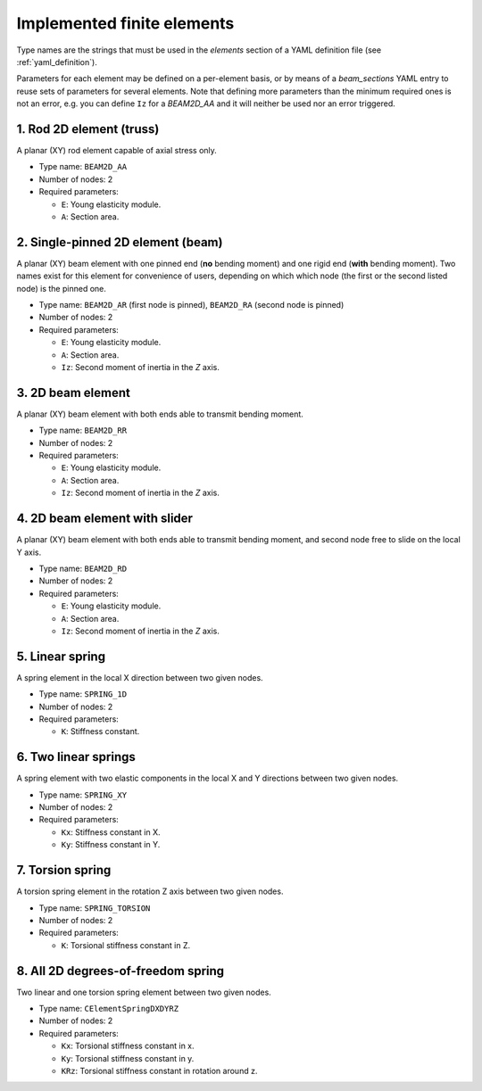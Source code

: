 .. _finite_elements:

Implemented finite elements
=================================

Type names are the strings that must be used in the `elements`
section of a YAML definition file (see :ref:`yaml_definition`).

Parameters for each element may be defined on a per-element basis,
or by means of a `beam_sections` YAML entry to reuse sets of 
parameters for several elements.
Note that defining more parameters than the minimum required ones
is not an error, 
e.g. you can define ``Iz`` for a `BEAM2D_AA` and it
will neither be used nor an error triggered.



1. Rod 2D element (truss)
-------------------------------------------------

.. image:: imgs/element_BEAM2D_AA.png
  :width: 347
  :align: right
  :alt: 2D rod finite element definition

A planar (XY) rod element capable of axial stress only.

* Type name: ``BEAM2D_AA``
* Number of nodes: 2
* Required parameters:

  * ``E``: Young elasticity module.
  * ``A``: Section area.

.. raw:: html

    <div style="clear: both"></div>


2. Single-pinned 2D element (beam)
-------------------------------------------------

A planar (XY) beam element with one pinned end (**no** bending moment)
and one rigid end (**with** bending moment).
Two names exist for this element for convenience of users,
depending on which which node (the first or the second listed node)
is the pinned one.

* Type name: ``BEAM2D_AR`` (first node is pinned), ``BEAM2D_RA`` (second node is pinned)
* Number of nodes: 2
* Required parameters:

  * ``E``: Young elasticity module.
  * ``A``: Section area.
  * ``Iz``: Second moment of inertia in the `Z` axis.

3. 2D beam element
-------------------------------------------------

A planar (XY) beam element with both ends able to 
transmit bending moment.

* Type name: ``BEAM2D_RR``
* Number of nodes: 2
* Required parameters:

  * ``E``: Young elasticity module.
  * ``A``: Section area.
  * ``Iz``: Second moment of inertia in the `Z` axis.


4. 2D beam element with slider
-------------------------------------------------

A planar (XY) beam element with both ends able to 
transmit bending moment, and second node free 
to slide on the local Y axis.

* Type name: ``BEAM2D_RD``
* Number of nodes: 2
* Required parameters:

  * ``E``: Young elasticity module.
  * ``A``: Section area.
  * ``Iz``: Second moment of inertia in the `Z` axis.


5. Linear spring
-------------------------------------------------

A spring element in the local X direction between two given nodes.

* Type name: ``SPRING_1D``
* Number of nodes: 2
* Required parameters:

  * ``K``: Stiffness constant.

6. Two linear springs
-------------------------------------------------

A spring element with two elastic components in the local X and Y
directions between two given nodes.

* Type name: ``SPRING_XY``
* Number of nodes: 2
* Required parameters:

  * ``Kx``: Stiffness constant in X.
  * ``Ky``: Stiffness constant in Y.

7. Torsion spring
-------------------------------------------------

A torsion spring element in the rotation Z axis between two given nodes.

* Type name: ``SPRING_TORSION``
* Number of nodes: 2
* Required parameters:

  * ``K``: Torsional stiffness constant in Z.

8. All 2D degrees-of-freedom spring
-------------------------------------------------

Two linear and one torsion spring element between two given nodes.

* Type name: ``CElementSpringDXDYRZ``
* Number of nodes: 2
* Required parameters:

  * ``Kx``: Torsional stiffness constant in x.
  * ``Ky``: Torsional stiffness constant in y.
  * ``KRz``: Torsional stiffness constant in rotation around z.

